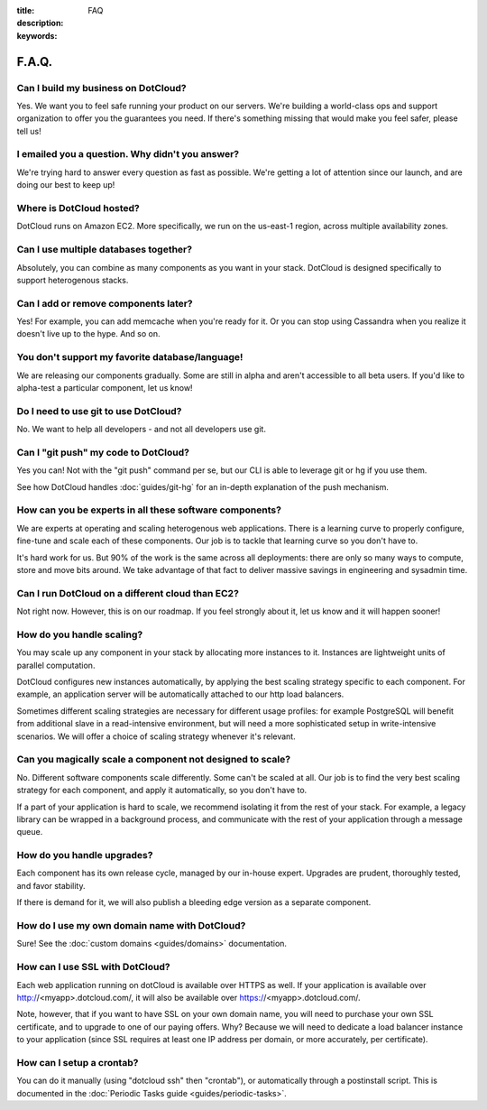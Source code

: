 :title: FAQ
:description: 
:keywords: 

F.A.Q.
======


Can I build my business on DotCloud?
------------------------------------

Yes. We want you to feel safe running your product on our
servers. We're building a world-class ops and support organization to
offer you the guarantees you need. If there's something missing that
would make you feel safer, please tell us!


I emailed you a question. Why didn't you answer?
------------------------------------------------

We're trying hard to answer every question as fast as possible. We're
getting a lot of attention since our launch, and are doing our best to
keep up!


Where is DotCloud hosted?
-------------------------

DotCloud runs on Amazon EC2. More specifically, we run on the
us-east-1 region, across multiple availability zones.


Can I use multiple databases together?
--------------------------------------

Absolutely, you can combine as many components as you want in your
stack. DotCloud is designed specifically to support heterogenous
stacks.


Can I add or remove components later?
-------------------------------------

Yes! For example, you can add memcache when you're ready for it. Or
you can stop using Cassandra when you realize it doesn't live up to
the hype. And so on.


You don't support my favorite database/language!
------------------------------------------------

We are releasing our components gradually. Some are still in alpha and
aren't accessible to all beta users. If you'd like to alpha-test a
particular component, let us know!


Do I need to use git to use DotCloud?
-------------------------------------

No. We want to help all developers - and not all developers use git.


Can I "git push" my code to DotCloud?
-------------------------------------

Yes you can! Not with the "git push" command per se, but our CLI
is able to leverage git or hg if you use them.

See how DotCloud handles :doc:`guides/git-hg` for an in-depth explanation
of the push mechanism.


How can you be experts in all these software components?
--------------------------------------------------------

We are experts at operating and scaling heterogenous web
applications. There is a learning curve to properly configure,
fine-tune and scale each of these components. Our job is to tackle
that learning curve so you don't have to.

It's hard work for us. But 90% of the work is the same across all
deployments: there are only so many ways to compute, store and move bits
around. We take advantage of that fact to deliver massive savings in
engineering and sysadmin time.


Can I run DotCloud on a different cloud than EC2?
-------------------------------------------------

Not right now. However, this is on our roadmap. If you feel strongly
about it, let us know and it will happen sooner!


How do you handle scaling?
--------------------------

You may scale up any component in your stack by allocating more
instances to it. Instances are lightweight units of parallel
computation.

DotCloud configures new instances automatically, by applying the best
scaling strategy specific to each component. For example, an
application server will be automatically attached to our http load
balancers.

Sometimes different scaling strategies are necessary for different
usage profiles: for example PostgreSQL will benefit from additional
slave in a read-intensive environment, but will need a more
sophisticated setup in write-intensive scenarios. We will offer a
choice of scaling strategy whenever it's relevant.


Can you magically scale a component not designed to scale?
----------------------------------------------------------

No. Different software components scale differently. Some can't be
scaled at all. Our job is to find the very best scaling strategy for
each component, and apply it automatically, so you don't have to.

If a part of your application is hard to scale, we recommend isolating
it from the rest of your stack. For example, a legacy library can be
wrapped in a background process, and communicate with the rest of your
application through a message queue.


How do you handle upgrades?
---------------------------

Each component has its own release cycle, managed by our in-house
expert. Upgrades are prudent, thoroughly tested, and favor stability.

If there is demand for it, we will also publish a bleeding edge version
as a separate component.


How do I use my own domain name with DotCloud?
----------------------------------------------

Sure! See the :doc:`custom domains <guides/domains>` documentation.


How can I use SSL with DotCloud?
--------------------------------

Each web application running on dotCloud is available over HTTPS as well.
If your application is available over http://<myapp>.dotcloud.com/,
it will also be available over https://<myapp>.dotcloud.com/.

Note, however, that if you want to have SSL on your own domain name,
you will need to purchase your own SSL certificate, and to upgrade to
one of our paying offers. Why? Because we will need to dedicate a load
balancer instance to your application (since SSL requires at least one
IP address per domain, or more accurately, per certificate).


How can I setup a crontab?
--------------------------

You can do it manually (using "dotcloud ssh" then "crontab"), or automatically
through a postinstall script. This is documented in the :doc:`Periodic Tasks
guide <guides/periodic-tasks>`.
